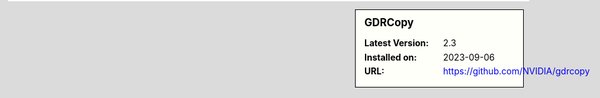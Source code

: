 .. sidebar:: GDRCopy

   :Latest Version: 2.3
   :Installed on: 2023-09-06
   :URL: https://github.com/NVIDIA/gdrcopy
